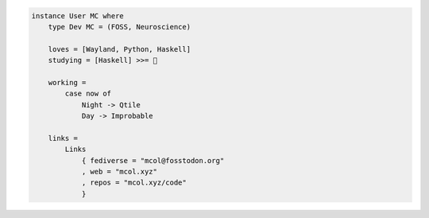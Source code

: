 .. code-block:: haskell

    instance User MC where
        type Dev MC = (FOSS, Neuroscience)

        loves = [Wayland, Python, Haskell]
        studying = [Haskell] >>= 🧠

        working =
            case now of
                Night -> Qtile
                Day -> Improbable

        links =
            Links
                { fediverse = "mcol@fosstodon.org"
                , web = "mcol.xyz"
                , repos = "mcol.xyz/code"
                }

.. image:: https://github-readme-stats.vercel.app/api?username=m-col&count_private=true&title_color=fff&icon_color=79ff97&text_color=fefefe&bg_color=0a0c10&hide_title=true
   :alt: mcol's GitHub stats
